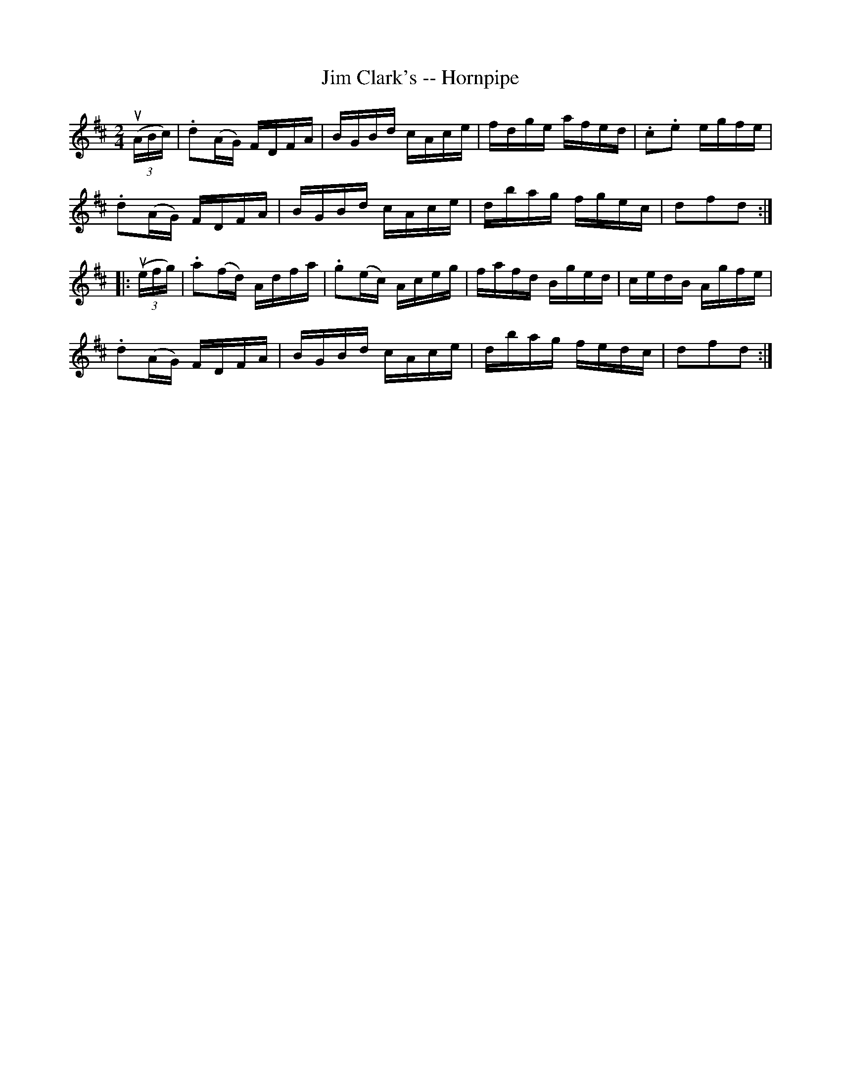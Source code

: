 X:1
T:Jim Clark's -- Hornpipe
Z:Bob Puckette <bpuckette:msn.com> 2003-3-10
R:hornpipe
B:Cole's 1000 Fiddle Tunes
M:2/4
L:1/16
K:D
((3uABc)|.d2(AG) FDFA|BGBd cAce|fdge afed|.c2.e2 egfe|
.d2(AG) FDFA|BGBd cAce|dbag fgec|d2f2d2:|
|:((3uefg)|.a2(fd) Adfa|.g2(ec) Aceg|fafd Bged|cedB Agfe|
.d2(AG) FDFA|BGBd cAce|dbag fedc|d2f2d2:|
